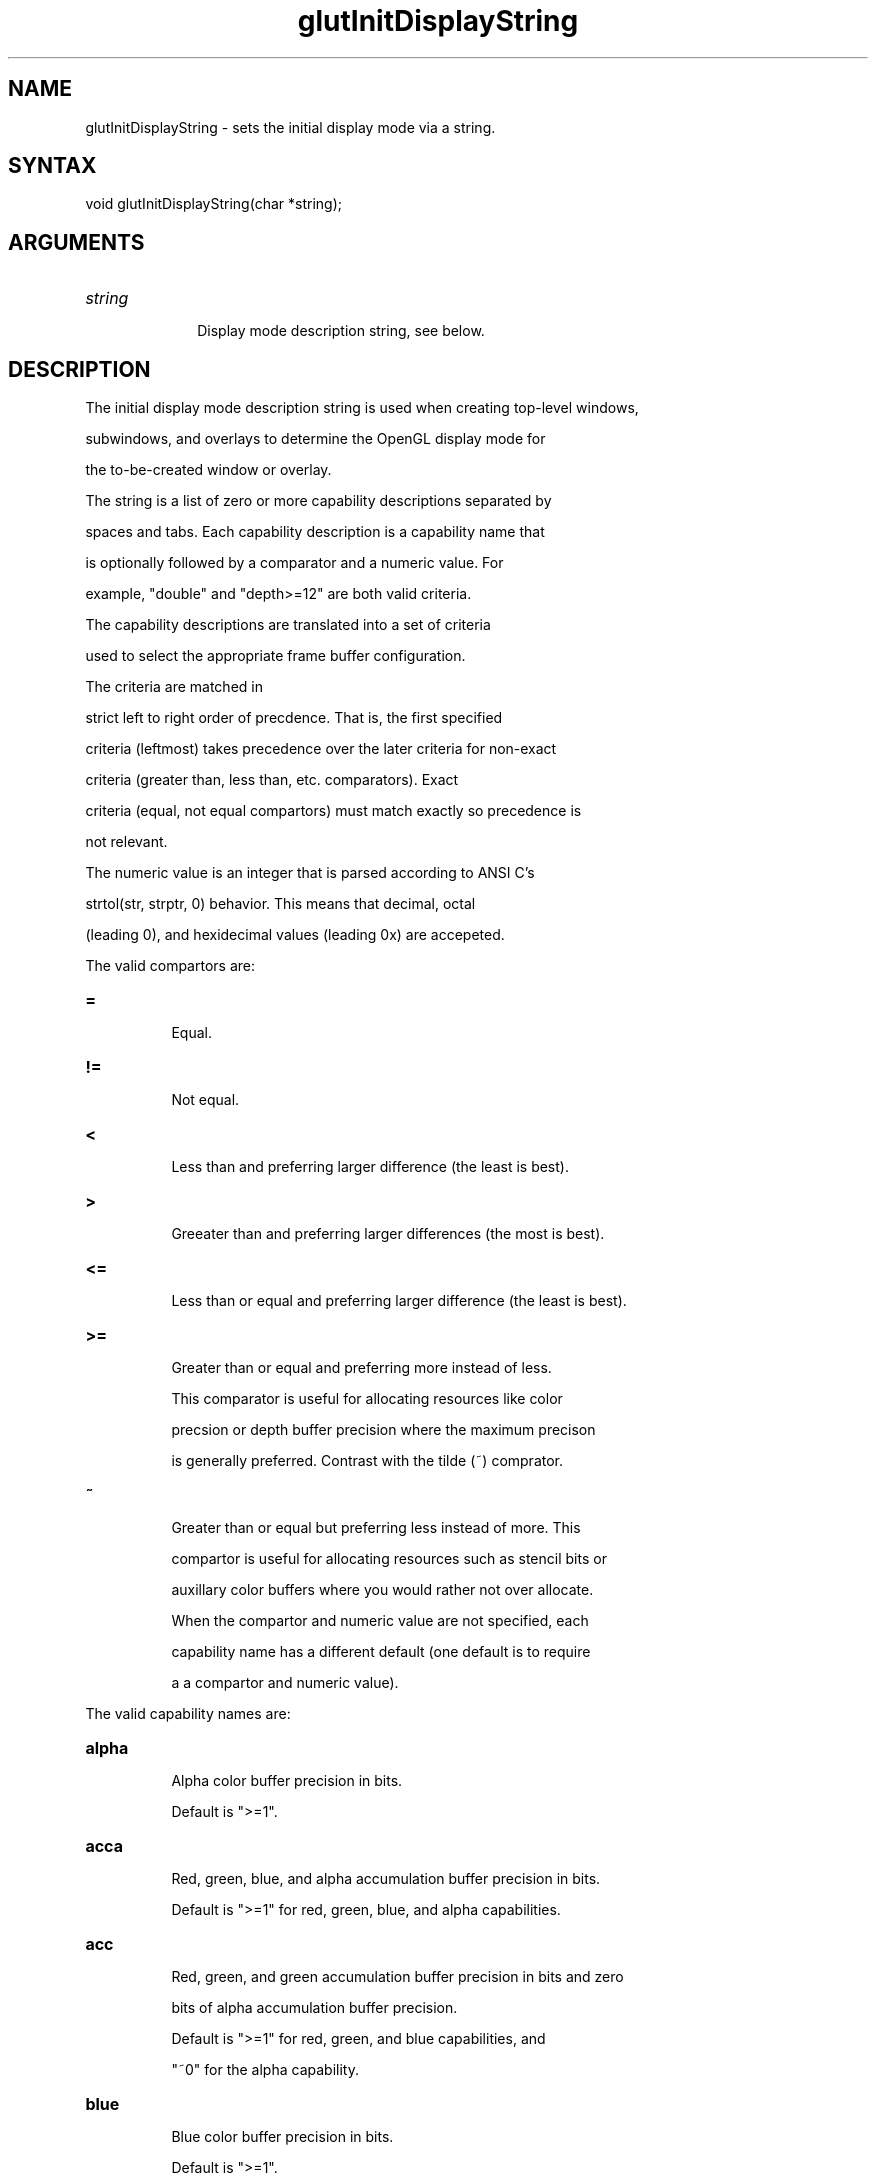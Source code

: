 .\"
.\" Copyright (c) Mark J. Kilgard, 1996.
.\"
.TH glutInitDisplayString 3GLUT "3.7" "GLUT" "GLUT"
.SH NAME
glutInitDisplayString - sets the initial display mode via a string. 
.SH SYNTAX
.nf
.LP
void glutInitDisplayString(char *string);
.fi
.SH ARGUMENTS
.IP \fIstring\fP 1i
Display mode description string, see below.
.SH DESCRIPTION
The initial display mode description string is used when creating top-level windows,
subwindows, and overlays to determine the OpenGL display mode for
the to-be-created window or overlay. 

The string is a list of zero or more capability descriptions separated by
spaces and tabs.  Each capability description is a capability name that
is optionally followed by a comparator and a numeric value.  For
example, "double" and "depth>=12" are both valid criteria.

The capability descriptions are translated into a set of criteria
used to select the appropriate frame buffer configuration.

The criteria are matched in
strict left to right order of precdence.  That is, the first specified
criteria (leftmost) takes precedence over the later criteria for non-exact
criteria (greater than, less than, etc. comparators).  Exact
criteria (equal, not equal compartors) must match exactly so precedence is
not relevant.

The numeric value is an integer that is parsed according to ANSI C's
strtol(str, strptr, 0) behavior.  This means that decimal, octal
(leading 0), and hexidecimal values (leading 0x) are accepeted.

The valid compartors are:
.TP 8
.B =
Equal.
.TP 8
.B !=
Not equal.
.TP 8
.B <
Less than and preferring larger difference (the least is best).
.TP 8
.B >
Greeater than and preferring larger differences (the most is best).
.TP 8
.B <=
Less than or equal and preferring larger difference (the least is best).
.TP 8
.B >=
Greater than or equal and preferring more instead of less.
This comparator is useful for allocating resources like color
precsion or depth buffer precision where the maximum precison
is generally preferred.  Contrast with the tilde (~) comprator.
.TP 8
.B ~
Greater than or equal but preferring less instead of more.  This
compartor is useful for allocating resources such as stencil bits or
auxillary color buffers where you would rather not over allocate.

When the compartor and numeric value are not specified, each
capability name has a different default (one default is to require
a a compartor and numeric value).

.LP
The valid capability names are:
.TP 8
.B alpha 
Alpha color buffer precision in bits.
Default is ">=1".
.TP 8
.B acca
Red, green, blue, and alpha accumulation buffer precision in bits.
Default is ">=1" for red, green, blue, and alpha capabilities.
.TP 8
.B acc
Red, green, and green accumulation buffer precision in bits and zero
bits of alpha accumulation buffer precision.
Default is ">=1" for red, green, and blue capabilities, and 
"~0" for the alpha capability.
.TP 8
.B blue
Blue color buffer precision in bits.
Default is ">=1".
.TP 8
.B buffer
Number of bits in the color index color buffer.
Default is ">=1".
.TP 8
.B conformant
Boolean indicating if the frame buffer configuration is conformant or
not.  Conformance information is based on GLX's EXT_visual_rating
extension if supported.  If the extension is not supported, all visuals
are assumed conformat.
Default is "=1".
.TP 8
.B depth
Number of bits of precsion in the depth buffer.
Default is ">=12".
.TP 8
.B double
Boolean indicating if the color buffer is double buffered.
Default is "=1".
.TP 8
.B green
Green color buffer precision in bits.
Default is ">=1".
.TP 8
.B index
Boolean if the color model is color index or not.  True is color index.
Default is ">=1".
.TP 8
.B num
A special capability name indicating where the value represents the
Nth frame buffer configuration matching the description string.
When not specified, glutInitDisplayString also returns the first
(best matching) configuration.  num requires a compartor and
numeric value.
.TP 8
.B red
Red color buffer precision in bits.
Default is ">=1".
.TP 8
.B rgba
Number of bits of red, green, blue, and alpha in the RGBA color buffer.
Default is ">=1" for red, green, blue, and alpha capabilities,
and "=1" for the RGBA color model capability.
.TP 8
.B rgb
Number of bits of red, green, and blue in the RGBA color buffer and
zero bits of alpha color buffer precision.
Default is ">=1" for the red, green, and blue capabilities, and "~0" for 
alpha capability, and "=1" for the RGBA color model capability.
.TP 8
.B luminance
Number of bits of red in the RGBA and zero bits of green, blue (alpha
not specified) of color buffer precision.
Default is ">=1" for the red capabilitis, and "=0" for the
green and blue capabilities, and "=1" for the RGBA color model
capability, and, for X11, "=1" for the StaticGray ("xstaticgray")
capability.

SGI InfiniteReality (and other future machines) support a 16-bit
luminance (single channel) display mode (an additional 16-bit alpha
channel can also be requested).  The red channel maps to gray scale and
green and blue channels are not available.  A 16-bit precision
luminance display mode is often appropriate for medical imaging
applications.  Do not expect many machines to support extended
precision luminance display modes.
.TP 8
.B stencil
Number of bits in the stencil buffer.
.TP 8
.B single
Boolean indicate the color buffer is single buffered.
Double buffer capability "=1".
.TP 8
.B stereo
Boolean indicating the color buffer is supports OpenGL-style stereo.
Default is "=1".
.TP 8
.B samples
Indicates the number of multisamples to use based on GLX's
SGIS_multisample extension (for antialiasing).
Default is "<=4".  This default means that a GLUT application can
request multipsampling if available by simply specifying "samples".
.TP 8
.B slow
Boolean indicating if the frame buffer configuration is slow or
not.  Slowness information is based on GLX's EXT_visual_rating
extension if supported.  If the extension is not supported, all visuals
are assumed fast.  Note that slowness is a relative designation relative
to other frame buffer configurations available.  The intent of the
slow capability is to help programs avoid frame buffer configurations
that are slower (but perhaps higher precision) for the current machine.
Default is ">=0".  This default means that slow visuals are used in
preference to fast visuals, but fast visuals will still be allowed.
.TP 8
.B win32pfd
Only recognized on GLUT implementations for Win32, this capability
name matches the Win32 Pixel Format Descriptor by numer.  win32pfd
requires a compartor and numeric value.
.TP 8
.B xvisual
Only recongized on GLUT implementations for the X Window System, this
capability name matches the X visual ID by number.
xvisual requires a compartor and numeric value.
.TP 8
.B xstaticgray
Only recongized on GLUT implementations for the X Window System,
boolean indicating if the frame buffer configuration's X visual is
of type StaticGray.
Default is "=1".
.TP 8
.B xgrayscale
Only recongized on GLUT implementations for the X Window System,
boolean indicating if the frame buffer configuration's X visual is
of type GrayScale.
Default is "=1".
.TP 8
.B xstaticcolor
Only recongized on GLUT implementations for the X Window System,
boolean indicating if the frame buffer configuration's X visual is
of type StaticColor.
Default is "=1".
.TP 8
.B xpseudocolor
Only recongized on GLUT implementations for the X Window System,
boolean indicating if the frame buffer configuration's X visual is
of type PsuedoColor.
Default is "=1".
.TP 8
.B xtruecolor
Only recongized on GLUT implementations for the X Window System,
boolean indicating if the frame buffer configuration's X visual is
of type TrueColor.
Default is "=1".
.TP 8
.B xdirectcolor
Only recongized on GLUT implementations for the X Window System,
boolean indicating if the frame buffer configuration's X visual is
of type DirectColor.
Default is "=1".
.LP
Unspecifed capability descriptions will result in unspecified
criteria being generated.  These unspecified criteria help
glutInitDisplayString behave sensibly with terse
display mode description strings.
.SH EXAMPLE
Here is an examples using glutInitDisplayString:
.nf
.LP
  glutInitDisplayString("stencil~2 rgb double depth>=16 samples");
.LP
.fi
The above call requests a window with an RGBA color model (but requesting
no bits of alpha), a depth buffer with at least 16 bits of precsion but
preferring more, mutlisampling
if available, and at least 2 bits of stencil (favoring less stencil
to more as long as 2 bits are available).
.SH SEE ALSO
glutInit, glutCreateWindow, glutInitDisplayMode
.SH AUTHOR
Mark J. Kilgard (mjk@nvidia.com)
